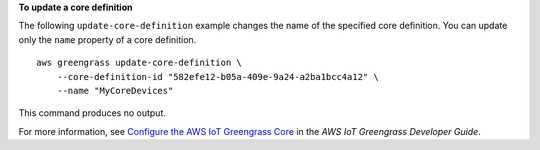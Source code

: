 **To update a core definition**

The following ``update-core-definition`` example changes the name of the specified core definition. You can update only the ``name`` property of a core definition. ::

    aws greengrass update-core-definition \
        --core-definition-id "582efe12-b05a-409e-9a24-a2ba1bcc4a12" \
        --name "MyCoreDevices"

This command produces no output.

For more information, see `Configure the AWS IoT Greengrass Core <https://docs.aws.amazon.com/greengrass/latest/developerguide/gg-core.html>`__ in the *AWS IoT Greengrass Developer Guide*.

